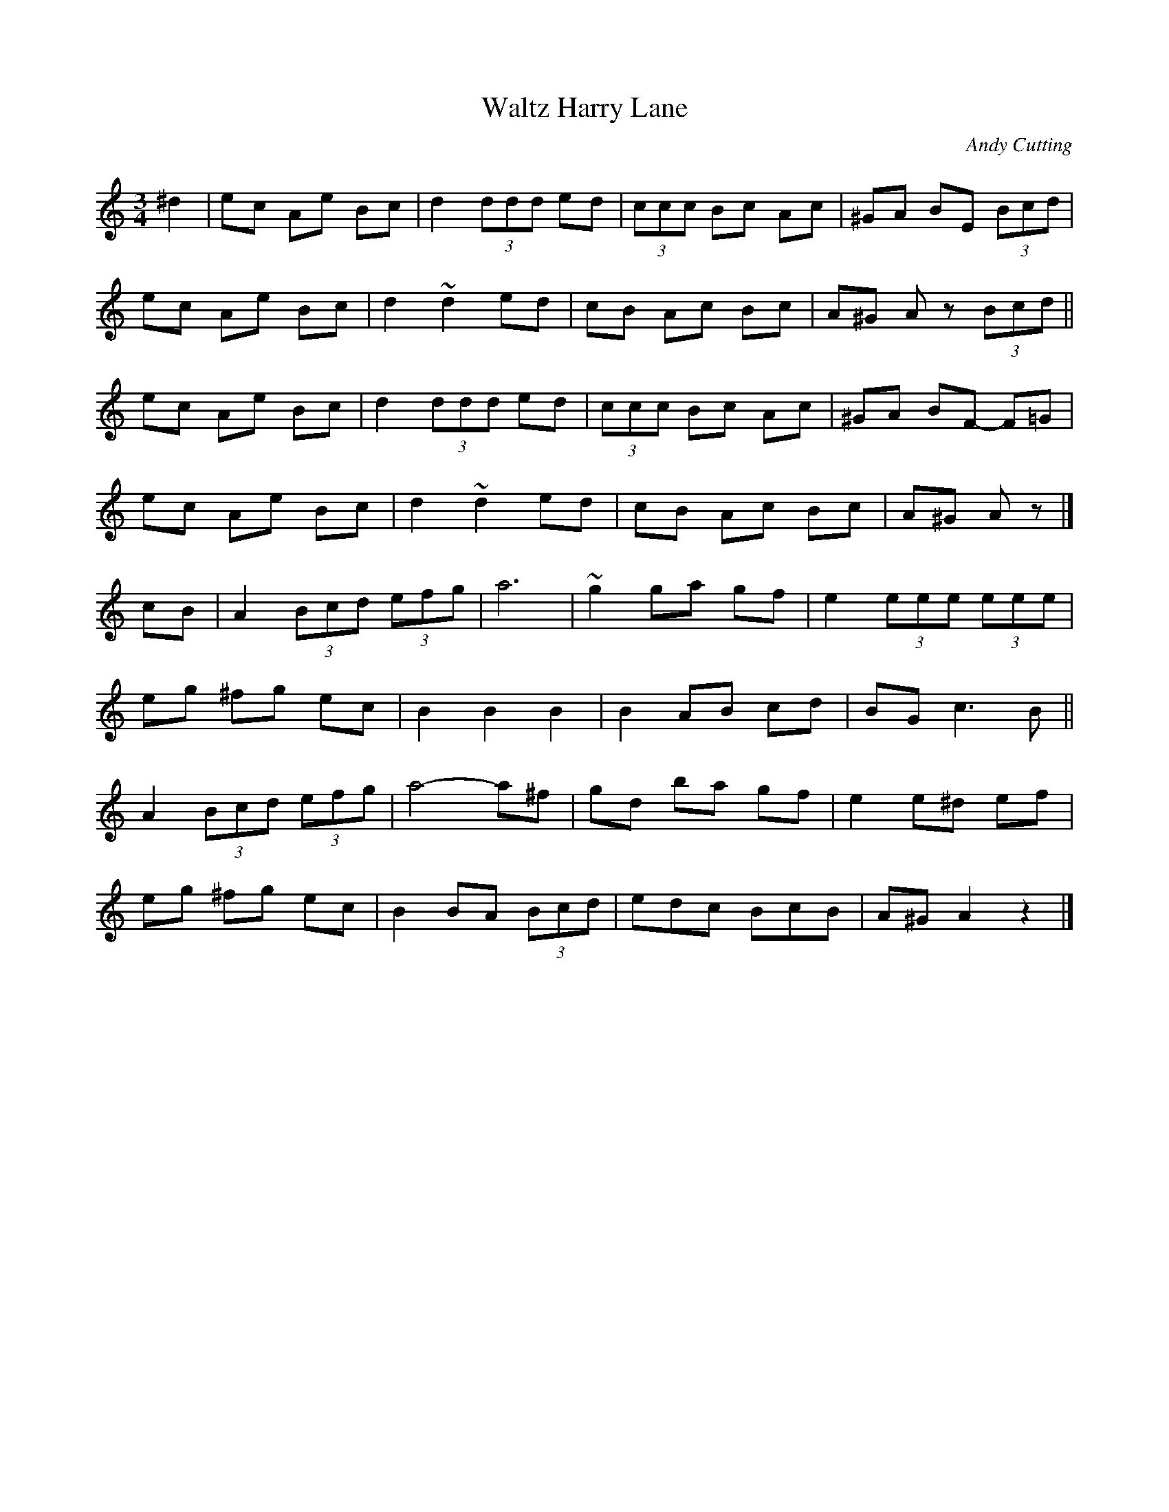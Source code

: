 X:1
T:Waltz Harry Lane
C:Andy Cutting
S:Niall Keegan: Don't Touch the Elk, Track 08
Z:MTGuru for Chiff & Fipple
M:3/4
K:Am
^d2|ec Ae Bc|d2 (3ddd ed|(3ccc Bc Ac|^GA BE (3Bcd|
ec Ae Bc|d2 ~d2 ed|cB Ac Bc|A^G Az (3Bcd||
ec Ae Bc|d2 (3ddd ed|(3ccc Bc Ac|^GA BF- F=G|
ec Ae Bc|d2 ~d2 ed|cB Ac Bc|A^G Az|]
cB|A2 (3Bcd (3efg|a6|~g2 ga gf|e2 (3eee (3eee|
eg ^fg ec|B2 B2 B2|B2 AB cd|BG c3B||
A2 (3Bcd (3efg|a4- a^f|gd ba gf|e2 e^d ef|
eg ^fg ec|B2 BA (3Bcd|edc BcB|A^G A2 z2|]
